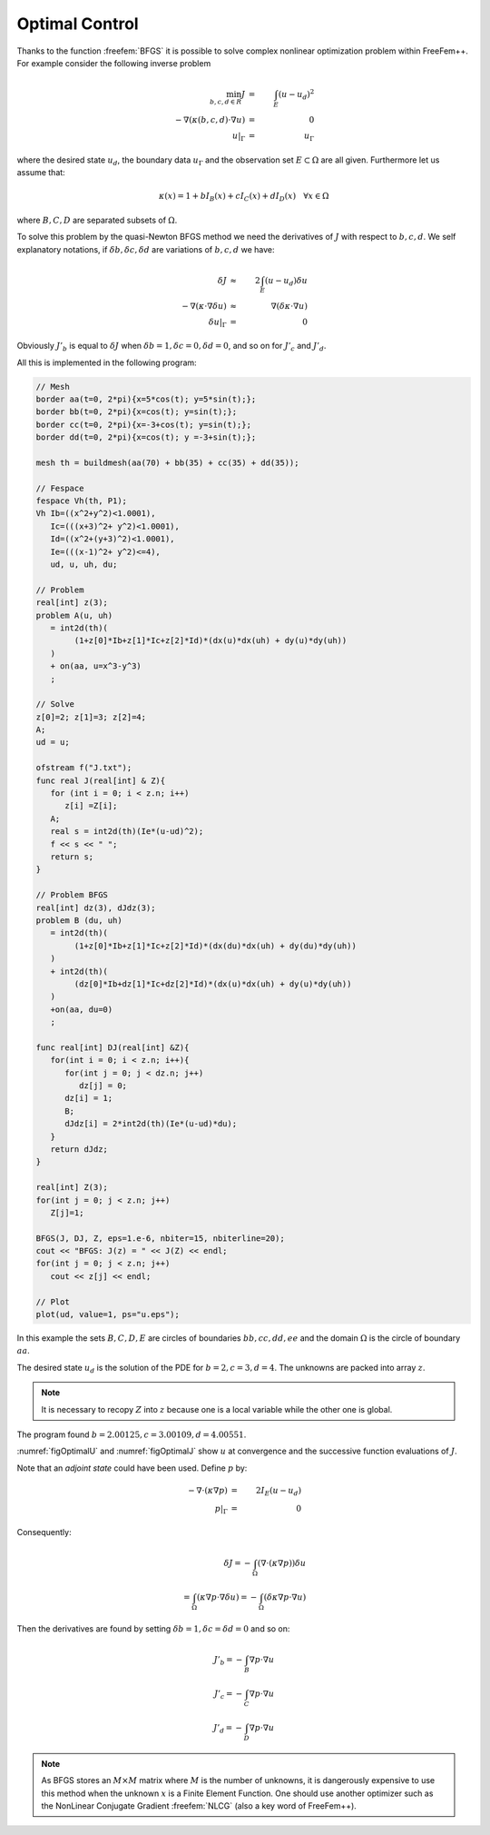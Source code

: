 .. role:: freefem(code)
  :language: freefem

Optimal Control
===============

Thanks to the function :freefem:`BFGS` it is possible to solve complex nonlinear optimization problem within FreeFem++.
For example consider the following inverse problem

.. math::
   \min_{b, c, d\in R}J &=& \int_E(u-u_d)^2\\
   -\nabla(\kappa(b, c, d)\cdot\nabla u) &=& 0\\
   u|_\Gamma &=& u_\Gamma

where the desired state :math:`u_d`, the boundary data :math:`u_\Gamma` and the observation set :math:`E\subset\Omega` are all given.
Furthermore let us assume that:

.. math::
   \kappa(x)=1+bI_B(x)+cI_C(x)+dI_D(x)~~~\forall x\in\Omega

where :math:`B,C,D` are separated subsets of :math:`\Omega`.

To solve this problem by the quasi-Newton BFGS method we need the derivatives of :math:`J` with respect to :math:`b,c,d`.
We self explanatory notations, if :math:`\delta b,\delta c,\delta d` are variations of :math:`b,c,d` we have:

.. math::
   \delta J &\approx& 2\int_E(u-u_d)\delta u\\
   -\nabla(\kappa\cdot\nabla\delta u) &\approx& \nabla(\delta\kappa\cdot\nabla u)\\
   \delta u|_\Gamma &=& 0

Obviously :math:`J'_b` is equal to :math:`\delta J` when :math:`\delta b=1,\delta c=0,\delta d=0`, and so on for :math:`J'_c` and :math:`J'_d`.

All this is implemented in the following program:

.. code-block:: freefem

   // Mesh
   border aa(t=0, 2*pi){x=5*cos(t); y=5*sin(t);};
   border bb(t=0, 2*pi){x=cos(t); y=sin(t);};
   border cc(t=0, 2*pi){x=-3+cos(t); y=sin(t);};
   border dd(t=0, 2*pi){x=cos(t); y =-3+sin(t);};

   mesh th = buildmesh(aa(70) + bb(35) + cc(35) + dd(35));

   // Fespace
   fespace Vh(th, P1);
   Vh Ib=((x^2+y^2)<1.0001),
      Ic=(((x+3)^2+ y^2)<1.0001),
      Id=((x^2+(y+3)^2)<1.0001),
      Ie=(((x-1)^2+ y^2)<=4),
      ud, u, uh, du;

   // Problem
   real[int] z(3);
   problem A(u, uh)
      = int2d(th)(
           (1+z[0]*Ib+z[1]*Ic+z[2]*Id)*(dx(u)*dx(uh) + dy(u)*dy(uh))
      )
      + on(aa, u=x^3-y^3)
      ;

   // Solve
   z[0]=2; z[1]=3; z[2]=4;
   A;
   ud = u;

   ofstream f("J.txt");
   func real J(real[int] & Z){
      for (int i = 0; i < z.n; i++)
         z[i] =Z[i];
      A;
      real s = int2d(th)(Ie*(u-ud)^2);
      f << s << " ";
      return s;
   }

   // Problem BFGS
   real[int] dz(3), dJdz(3);
   problem B (du, uh)
      = int2d(th)(
           (1+z[0]*Ib+z[1]*Ic+z[2]*Id)*(dx(du)*dx(uh) + dy(du)*dy(uh))
      )
      + int2d(th)(
           (dz[0]*Ib+dz[1]*Ic+dz[2]*Id)*(dx(u)*dx(uh) + dy(u)*dy(uh))
      )
      +on(aa, du=0)
      ;

   func real[int] DJ(real[int] &Z){
      for(int i = 0; i < z.n; i++){
         for(int j = 0; j < dz.n; j++)
            dz[j] = 0;
         dz[i] = 1;
         B;
         dJdz[i] = 2*int2d(th)(Ie*(u-ud)*du);
      }
      return dJdz;
   }

   real[int] Z(3);
   for(int j = 0; j < z.n; j++)
      Z[j]=1;

   BFGS(J, DJ, Z, eps=1.e-6, nbiter=15, nbiterline=20);
   cout << "BFGS: J(z) = " << J(Z) << endl;
   for(int j = 0; j < z.n; j++)
      cout << z[j] << endl;

   // Plot
   plot(ud, value=1, ps="u.eps");

In this example the sets :math:`B,C,D,E` are circles of boundaries :math:`bb,cc,dd,ee` and the domain :math:`\Omega` is the circle of boundary :math:`aa`.

The desired state :math:`u_d` is the solution of the PDE for :math:`b=2,c=3,d=4`. The unknowns are packed into array :math:`z`.

.. note:: It is necessary to recopy :math:`Z` into :math:`z` because one is a local variable while the other one is global.

The program found :math:`b=2.00125,c=3.00109,d=4.00551`.

:numref:`figOptimalU` and :numref:`figOptimalJ` show :math:`u` at convergence and the successive function evaluations of :math:`J`.

.. rst-class:: inline2

   .. figure:: images/u-bfgs.png
      :name: figOptimalU

      Level line of :math:`u`.

.. rst-class:: inline2

   .. figure:: images/OptimalControl_J.png
      :name: figOptimalJ

      Successive evaluations of :math:`J` by BFGS (5 values above 500 have been removed for readability)

Note that an *adjoint state* could have been used.
Define :math:`p` by:

.. math::
   -\nabla\cdot(\kappa\nabla p) &=& 2I_E(u-u_d)\\
   p|_\Gamma &=& 0

Consequently:

.. math::
   \delta J = -\int_{\Omega}(\nabla\cdot(\kappa\nabla p))\delta u\nonumber\\
   = \int_\Omega(\kappa\nabla p\cdot\nabla\delta u)
   =-\int_\Omega(\delta\kappa\nabla p\cdot\nabla u)

Then the derivatives are found by setting :math:`\delta b=1, \delta c=\delta d=0` and so on:

.. math::
   J'_b=-\int_B \nabla p\cdot\nabla u\\
   J'_c=-\int_C \nabla p\cdot\nabla u\\
   J'_d=-\int_D \nabla p\cdot\nabla u

.. note:: As BFGS stores an :math:`M\times M` matrix where :math:`M` is the number of unknowns, it is dangerously expensive to use this method when the unknown :math:`x` is a Finite Element Function.
   One should use another optimizer such as the NonLinear Conjugate Gradient :freefem:`NLCG` (also a key word of FreeFem++).
